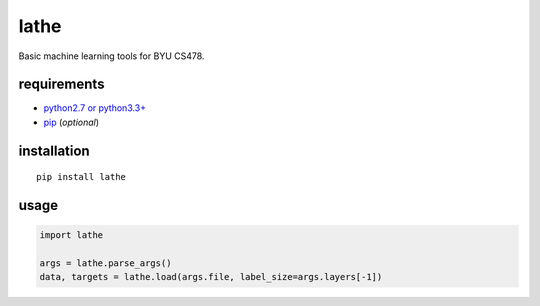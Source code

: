 lathe
=====

Basic machine learning tools for BYU CS478.

.. image:: lathe.gif
   :align: center

requirements
------------

-  `python2.7 or python3.3+ <https://www.python.org/downloads/>`__
-  `pip <https://pip.pypa.io/en/stable/installing/>`__ (*optional*)

installation
------------

::

    pip install lathe

usage
-----

.. code:: python

    import lathe

    args = lathe.parse_args()
    data, targets = lathe.load(args.file, label_size=args.layers[-1])
